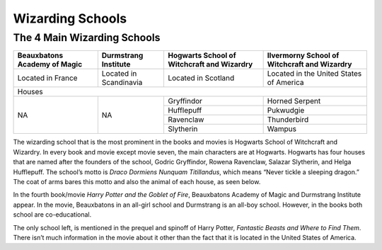 Wizarding Schools
=================

The 4 Main Wizarding Schools
----------------------------

+-----------------------------+------------------------+--------------------------------------------+----------------------------------------------+
| Beauxbatons Academy of Magic| Durmstrang Institute   | Hogwarts School of Witchcraft and Wizardry | Ilvermorny School of Witchcraft and Wizardry |
+=============================+========================+============================================+==============================================+
|     Located in France       |Located in Scandinavia  |           Located in Scotland              |   Located in the United States of America    |
+-----------------------------+------------------------+--------------------------------------------+----------------------------------------------+
|                                                           Houses                                                                                 |
+-----------------------------+------------------------+--------------------------------------------+----------------------------------------------+
|                             |                        |Gryffindor                                  | Horned Serpent                               |
|                             |                        +--------------------------------------------+----------------------------------------------+
|             NA              |          NA            |Hufflepuff                                  | Pukwudgie                                    |
|                             |                        +--------------------------------------------+----------------------------------------------+
|                             |                        |Ravenclaw                                   | Thunderbird                                  |
|                             |                        +--------------------------------------------+----------------------------------------------+
|                             |                        |Slytherin                                   | Wampus                                       |
+-----------------------------+------------------------+--------------------------------------------+----------------------------------------------+

The wizarding school that is the most prominent in the books and movies is Hogwarts School of Witchcraft and Wizardry. In every book and movie except
movie seven, the main characters are at Hogwarts. Hogwarts has four houses that are named after the founders of the school, Godric Gryffindor, Rowena 
Ravenclaw, Salazar Slytherin, and Helga Hufflepuff. The school’s motto is *Draco Dormiens Nunquam Titillandus*, which means “Never tickle a sleeping
dragon.” The coat of arms bares this motto and also the animal of each house, as seen below.

.. image:: hogwarts_crest.png
	:align: center

In the fourth book/movie *Harry Potter and the Goblet of Fire*, Beauxbatons Academy of Magic and Durmstrang Institute appear. In the movie, Beauxbatons
in an all-girl school and Durmstrang is an all-boy school. However, in the books both school are co-educational.

The only school left, is mentioned in the prequel and spinoff of Harry Potter, *Fantastic Beasts and Where to Find Them*. There isn’t much information
in the movie about it other than the fact that it is located in the United States of America.
